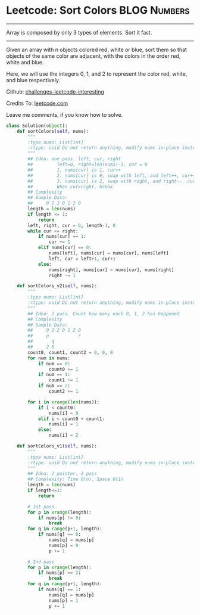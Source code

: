 * Leetcode: Sort Colors                                         :BLOG:Numbers:
#+STARTUP: showeverything
#+OPTIONS: toc:nil \n:t ^:nil creator:nil d:nil
:PROPERTIES:
:type:     #twopointer
:END:
---------------------------------------------------------------------
Array is composed by only 3 types of elements. Sort it fast.
---------------------------------------------------------------------
Given an array with n objects colored red, white or blue, sort them so that objects of the same color are adjacent, with the colors in the order red, white and blue.

Here, we will use the integers 0, 1, and 2 to represent the color red, white, and blue respectively.



Github: [[url-external:https://github.com/DennyZhang/challenges-leetcode-interesting/tree/master/sort-colors][challenges-leetcode-interesting]]

Credits To: [[url-external:https://leetcode.com/problems/sort-colors/description/][leetcode.com]]

Leave me comments, if you know how to solve.

#+BEGIN_SRC python
class Solution(object):
    def sortColors(self, nums):
        """
        :type nums: List[int]
        :rtype: void Do not return anything, modify nums in-place instead.
        """
        ## Idea: one pass. left, cur, right
        ##         left=0, right=len(nums)-1, cur = 0
        ##         1. nums[cur] is 1, cur++
        ##         2. nums[cur] is 0, swap with left, and left++, cur++
        ##         3. nums[cur] is 2, swap with right, and right--. cur doesn't change
        ##         When cur>right, break
        ## Complexity
        ## Sample Data:
        ##     0 1 2 0 1 2 0
        length = len(nums)
        if length <= 1:
            return
        left, right, cur = 0, length-1, 0
        while cur <= right:
            if nums[cur] == 1:
                cur += 1
            elif nums[cur] == 0:
                nums[left], nums[cur] = nums[cur], nums[left]
                left, cur = left+1, cur+1
            else:
                nums[right], nums[cur] = nums[cur], nums[right]
                right -= 1

    def sortColors_v2(self, nums):
        """
        :type nums: List[int]
        :rtype: void Do not return anything, modify nums in-place instead.
        """
        ## Idea: 2 pass. Count how many each 0, 1, 2 has happened
        ## Complexity
        ## Sample Data:
        ##     0 1 2 0 1 2 0
        ##     p           r
        ##       q
        ##     2 0
        count0, count1, count2 = 0, 0, 0
        for num in nums:
            if num == 0:
                count0 += 1
            if num == 1:
                count1 += 1
            if num == 2:
                count2 += 1

        for i in xrange(len(nums)):
            if i < count0:
                nums[i] = 0
            elif i < count0 + count1:
                nums[i] = 1
            else:
                nums[i] = 2
        
    def sortColors_v1(self, nums):
        """
        :type nums: List[int]
        :rtype: void Do not return anything, modify nums in-place instead.
        """
        ## Idea: 2 pointer. 2 pass
        ## Complexity: Time O(n), Space O(1)
        length = len(nums)
        if length<=1:
            return

        # 1st pass
        for p in xrange(length):
            if nums[p] != 0:
                break
        for q in range(p+1, length):
            if nums[q] == 0:
                nums[q] = nums[p]
                nums[p] = 0
                p += 1

        # 2nd pass
        for p in xrange(length):
            if nums[p] == 2:
                break
        for q in range(p+1, length):
            if nums[q] == 1:
                nums[q] = nums[p]
                nums[p] = 1
                p += 1
#+END_SRC
